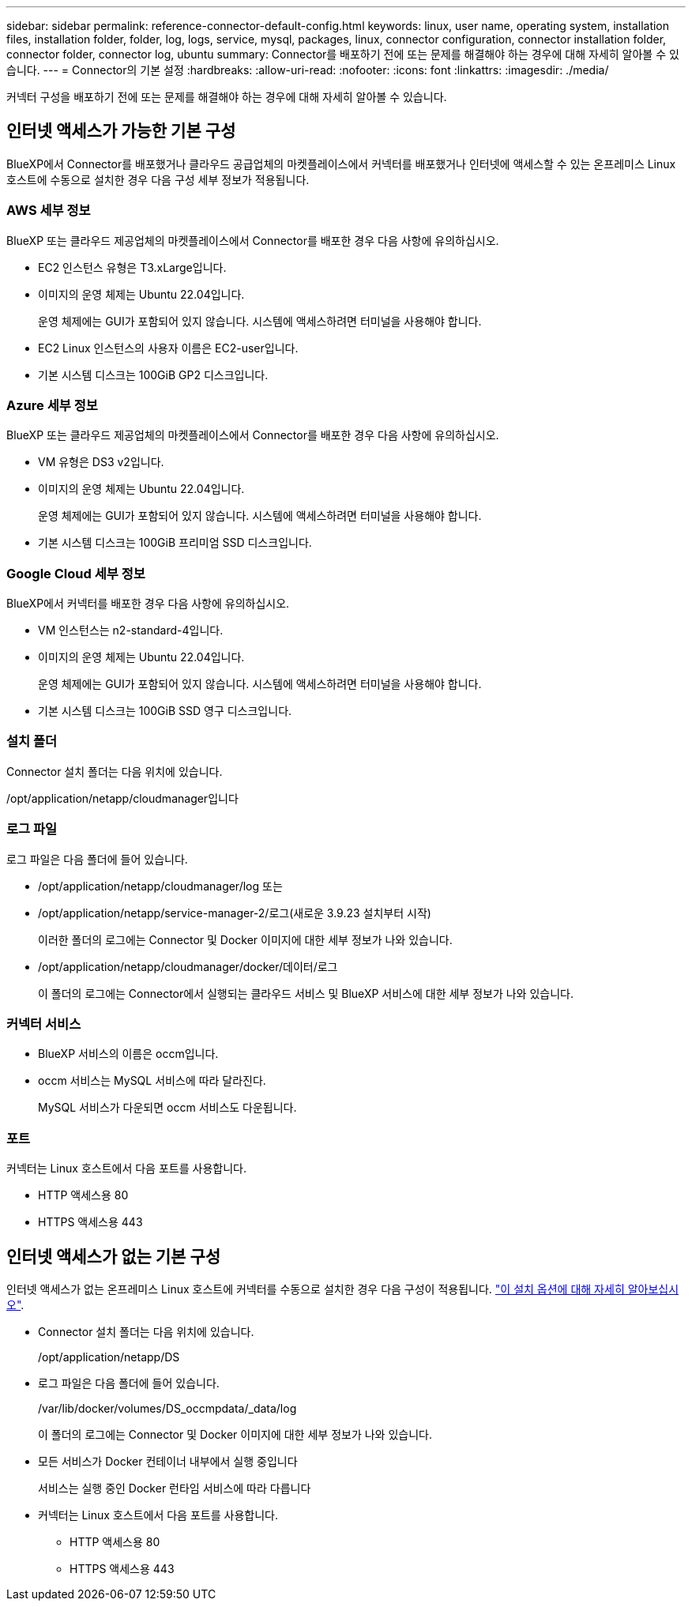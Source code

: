 ---
sidebar: sidebar 
permalink: reference-connector-default-config.html 
keywords: linux, user name, operating system, installation files, installation folder, folder, log, logs, service, mysql, packages, linux, connector configuration, connector installation folder, connector folder, connector log, ubuntu 
summary: Connector를 배포하기 전에 또는 문제를 해결해야 하는 경우에 대해 자세히 알아볼 수 있습니다. 
---
= Connector의 기본 설정
:hardbreaks:
:allow-uri-read: 
:nofooter: 
:icons: font
:linkattrs: 
:imagesdir: ./media/


[role="lead"]
커넥터 구성을 배포하기 전에 또는 문제를 해결해야 하는 경우에 대해 자세히 알아볼 수 있습니다.



== 인터넷 액세스가 가능한 기본 구성

BlueXP에서 Connector를 배포했거나 클라우드 공급업체의 마켓플레이스에서 커넥터를 배포했거나 인터넷에 액세스할 수 있는 온프레미스 Linux 호스트에 수동으로 설치한 경우 다음 구성 세부 정보가 적용됩니다.



=== AWS 세부 정보

BlueXP 또는 클라우드 제공업체의 마켓플레이스에서 Connector를 배포한 경우 다음 사항에 유의하십시오.

* EC2 인스턴스 유형은 T3.xLarge입니다.
* 이미지의 운영 체제는 Ubuntu 22.04입니다.
+
운영 체제에는 GUI가 포함되어 있지 않습니다. 시스템에 액세스하려면 터미널을 사용해야 합니다.

* EC2 Linux 인스턴스의 사용자 이름은 EC2-user입니다.
* 기본 시스템 디스크는 100GiB GP2 디스크입니다.




=== Azure 세부 정보

BlueXP 또는 클라우드 제공업체의 마켓플레이스에서 Connector를 배포한 경우 다음 사항에 유의하십시오.

* VM 유형은 DS3 v2입니다.
* 이미지의 운영 체제는 Ubuntu 22.04입니다.
+
운영 체제에는 GUI가 포함되어 있지 않습니다. 시스템에 액세스하려면 터미널을 사용해야 합니다.

* 기본 시스템 디스크는 100GiB 프리미엄 SSD 디스크입니다.




=== Google Cloud 세부 정보

BlueXP에서 커넥터를 배포한 경우 다음 사항에 유의하십시오.

* VM 인스턴스는 n2-standard-4입니다.
* 이미지의 운영 체제는 Ubuntu 22.04입니다.
+
운영 체제에는 GUI가 포함되어 있지 않습니다. 시스템에 액세스하려면 터미널을 사용해야 합니다.

* 기본 시스템 디스크는 100GiB SSD 영구 디스크입니다.




=== 설치 폴더

Connector 설치 폴더는 다음 위치에 있습니다.

/opt/application/netapp/cloudmanager입니다



=== 로그 파일

로그 파일은 다음 폴더에 들어 있습니다.

* /opt/application/netapp/cloudmanager/log 또는
* /opt/application/netapp/service-manager-2/로그(새로운 3.9.23 설치부터 시작)
+
이러한 폴더의 로그에는 Connector 및 Docker 이미지에 대한 세부 정보가 나와 있습니다.

* /opt/application/netapp/cloudmanager/docker/데이터/로그
+
이 폴더의 로그에는 Connector에서 실행되는 클라우드 서비스 및 BlueXP 서비스에 대한 세부 정보가 나와 있습니다.





=== 커넥터 서비스

* BlueXP 서비스의 이름은 occm입니다.
* occm 서비스는 MySQL 서비스에 따라 달라진다.
+
MySQL 서비스가 다운되면 occm 서비스도 다운됩니다.





=== 포트

커넥터는 Linux 호스트에서 다음 포트를 사용합니다.

* HTTP 액세스용 80
* HTTPS 액세스용 443




== 인터넷 액세스가 없는 기본 구성

인터넷 액세스가 없는 온프레미스 Linux 호스트에 커넥터를 수동으로 설치한 경우 다음 구성이 적용됩니다. link:task-quick-start-private-mode.html["이 설치 옵션에 대해 자세히 알아보십시오"].

* Connector 설치 폴더는 다음 위치에 있습니다.
+
/opt/application/netapp/DS

* 로그 파일은 다음 폴더에 들어 있습니다.
+
/var/lib/docker/volumes/DS_occmpdata/_data/log

+
이 폴더의 로그에는 Connector 및 Docker 이미지에 대한 세부 정보가 나와 있습니다.

* 모든 서비스가 Docker 컨테이너 내부에서 실행 중입니다
+
서비스는 실행 중인 Docker 런타임 서비스에 따라 다릅니다

* 커넥터는 Linux 호스트에서 다음 포트를 사용합니다.
+
** HTTP 액세스용 80
** HTTPS 액세스용 443



